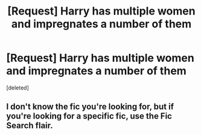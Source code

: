 #+TITLE: [Request] Harry has multiple women and impregnates a number of them

* [Request] Harry has multiple women and impregnates a number of them
:PROPERTIES:
:Score: 0
:DateUnix: 1533252429.0
:DateShort: 2018-Aug-03
:FlairText: Fic Search
:END:
[deleted]


** I don't know the fic you're looking for, but if you're looking for a specific fic, use the Fic Search flair.
:PROPERTIES:
:Author: inthebeam
:Score: 3
:DateUnix: 1533277173.0
:DateShort: 2018-Aug-03
:END:
